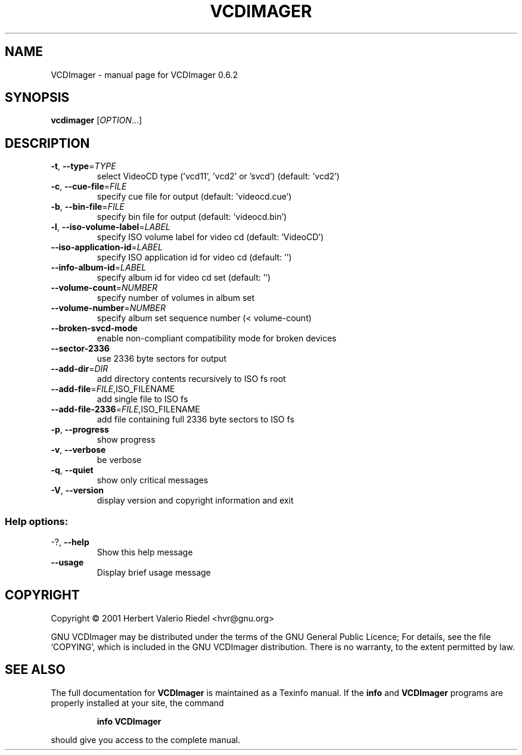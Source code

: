 .\" DO NOT MODIFY THIS FILE!  It was generated by help2man 1.24.
.TH VCDIMAGER "1" "May 2001" "GNU VCDImager 0.6.2" FSF
.SH NAME
VCDImager \- manual page for VCDImager 0.6.2
.SH SYNOPSIS
.B vcdimager
[\fIOPTION\fR...]
.SH DESCRIPTION
.TP
\fB\-t\fR, \fB\-\-type\fR=\fITYPE\fR
select VideoCD type ('vcd11', 'vcd2'
or 'svcd') (default: 'vcd2')
.TP
\fB\-c\fR, \fB\-\-cue\-file\fR=\fIFILE\fR
specify cue file for output (default:
\&'videocd.cue')
.TP
\fB\-b\fR, \fB\-\-bin\-file\fR=\fIFILE\fR
specify bin file for output (default:
\&'videocd.bin')
.TP
\fB\-l\fR, \fB\-\-iso\-volume\-label\fR=\fILABEL\fR
specify ISO volume label for video cd
(default: 'VideoCD')
.TP
\fB\-\-iso\-application\-id\fR=\fILABEL\fR
specify ISO application id for video
cd (default: '')
.TP
\fB\-\-info\-album\-id\fR=\fILABEL\fR
specify album id for video cd set
(default: '')
.TP
\fB\-\-volume\-count\fR=\fINUMBER\fR
specify number of volumes in album set
.TP
\fB\-\-volume\-number\fR=\fINUMBER\fR
specify album set sequence number (<
volume-count)
.TP
\fB\-\-broken\-svcd\-mode\fR
enable non-compliant compatibility
mode for broken devices
.TP
\fB\-\-sector\-2336\fR
use 2336 byte sectors for output
.TP
\fB\-\-add\-dir\fR=\fIDIR\fR
add directory contents recursively to
ISO fs root
.TP
\fB\-\-add\-file\fR=\fIFILE\fR,ISO_FILENAME
add single file to ISO fs
.TP
\fB\-\-add\-file\-2336\fR=\fIFILE\fR,ISO_FILENAME
add file containing full 2336 byte
sectors to ISO fs
.TP
\fB\-p\fR, \fB\-\-progress\fR
show progress
.TP
\fB\-v\fR, \fB\-\-verbose\fR
be verbose
.TP
\fB\-q\fR, \fB\-\-quiet\fR
show only critical messages
.TP
\fB\-V\fR, \fB\-\-version\fR
display version and copyright
information and exit
.SS "Help options:"
.TP
-?, \fB\-\-help\fR
Show this help message
.TP
\fB\-\-usage\fR
Display brief usage message
.SH COPYRIGHT
Copyright \(co 2001 Herbert Valerio Riedel <hvr@gnu.org>
.PP
GNU VCDImager may be distributed under the terms of the GNU General Public
Licence; For details, see the file `COPYING', which is included in the GNU
VCDImager distribution. There is no warranty, to the extent permitted by law.
.SH "SEE ALSO"
The full documentation for
.B VCDImager
is maintained as a Texinfo manual.  If the
.B info
and
.B VCDImager
programs are properly installed at your site, the command
.IP
.B info VCDImager
.PP
should give you access to the complete manual.
